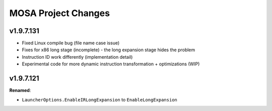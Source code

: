 ====================
MOSA Project Changes
====================

.. current developments

v1.9.7.131
====================

* Fixed Linux compile bug (file name case issue)
* Fixes for x86 long stage (incomplete) - the long expansion stage hides the problem
* Instruction ID work differently (implementation detail)
* Experimental code for more dynamic instruction transformation + optimizations (WIP)

v1.9.7.121
====================

**Renamed**:

* ``LauncherOptions.EnableIRLongExpansion`` to ``EnableLongExpansion``
